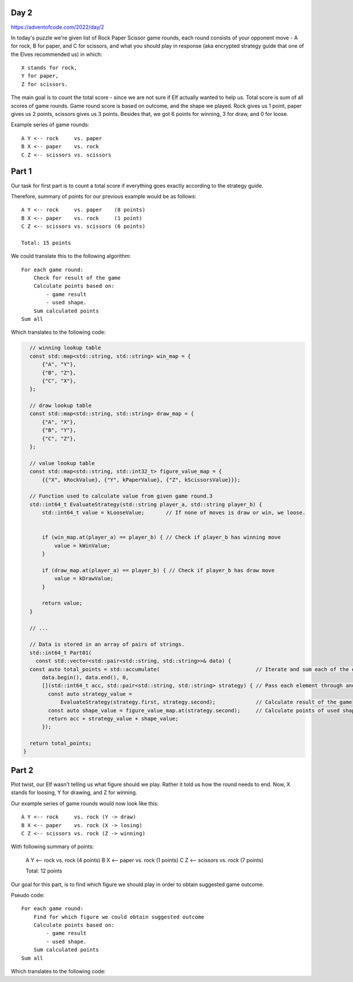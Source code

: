 Day 2
+++++
https://adventofcode.com/2022/day/2

In today's puzzle we're given list of Rock Paper Scissor game rounds,
each round consists of your opponent move - A for rock, B for paper, and C for scissors,
and what you should play in response (aka encrypted strategy guide that one of the Elves recommended us) in which: :: 
  
    X stands for rock,
    Y for paper,
    Z for scissors.

The main goal is to count the total score - since we are not sure if Elf actually wanted to help us.
Total score is sum of all scores of game rounds. Game round score is based on outcome, and the shape we played. 
Rock gives us 1 point, paper gives us 2 points, scissors gives us 3 points.
Besides that, we got 6 points for winning, 3 for draw, and 0 for loose.

Example series of game rounds: ::

    A Y <-- rock     vs. paper
    B X <-- paper    vs. rock
    C Z <-- scissors vs. scissors

Part 1
++++++

Our task for first part is to count a total score if everything goes exactly according to the strategy guide.

Therefore, summary of points for our previous example would be as follows: ::

    A Y <-- rock     vs. paper    (8 points)
    B X <-- paper    vs. rock     (1 point)
    C Z <-- scissors vs. scissors (6 points)

    Total: 15 points

We could translate this to the following algorithm: ::

    For each game round:
        Check for result of the game
        Calculate points based on:
            - game result
            - used shape.
        Sum calculated points
    Sum all

Which translates to the following code:

.. code-block:: cpp

    // winning lookup table
    const std::map<std::string, std::string> win_map = {
        {"A", "Y"},
        {"B", "Z"},
        {"C", "X"},
    };

    // draw lookup table
    const std::map<std::string, std::string> draw_map = {
        {"A", "X"},
        {"B", "Y"},
        {"C", "Z"},
    };

    // value lookup table
    const std::map<std::string, std::int32_t> figure_value_map = {
        {{"X", kRockValue}, {"Y", kPaperValue}, {"Z", kScissorsValue}}};

    // Function used to calculate value from given game round.3
    std::int64_t EvaluateStrategy(std::string player_a, std::string player_b) {
        std::int64_t value = kLooseValue;       // If none of moves is draw or win, we loose.


        if (win_map.at(player_a) == player_b) { // Check if player_b has winning move
            value = kWinValue;
        }

        if (draw_map.at(player_a) == player_b) { // Check if player_b has draw move
            value = kDrawValue;
        }

        return value;
    }

    // ...

    // Data is stored in an array of pairs of strings.
    std::int64_t Part01(
      const std::vector<std::pair<std::string, std::string>>& data) {
    const auto total_points = std::accumulate(                               // Iterate and sum each of the elements
        data.begin(), data.end(), 0,
        [](std::int64_t acc, std::pair<std::string, std::string> strategy) { // Pass each element through anonymous function.
          const auto strategy_value =
              EvaluateStrategy(strategy.first, strategy.second);             // Calculate result of the game
          const auto shape_value = figure_value_map.at(strategy.second);     // Calculate points of used shape
          return acc + strategy_value + shape_value;
        });

    return total_points;
  }


Part 2
++++++

Plot twist, our Elf wasn't telling us what figure should we play.
Rather it told us how the round needs to end. Now, X stands for loosing, Y for drawing, and Z for winning.

Our example series of game rounds would now look like this: ::

    A Y <-- rock     vs. rock (Y -> draw)
    B X <-- paper    vs. rock (X -> losing)
    C Z <-- scissors vs. rock (Z -> winning)

With following summary of points:

    A Y <-- rock     vs. rock (4 points)
    B X <-- paper    vs. rock (1 points)
    C Z <-- scissors vs. rock (7 points)

    Total: 12 points

Our goal for this part, is to find which figure we should play in order to obtain 
suggested game outcome.

Pseudo code: ::

    For each game round:
        Find for which figure we could obtain suggested outcome
        Calculate points based on:
            - game result
            - used shape.
        Sum calculated points
    Sum all

Which translates to the following code:

.. code-block:: cpp
    // Function used to calculate value from suggested outcome
    std::int64_t EvaluateStrategyAsIndicated(std::string player_a,
                                            std::string player_b_outcome) {
      const std::vector<std::string> player_move_set = {"X", "Y", "Z"};
      std::int64_t value = 0;

      const auto find_indicated_value =
          [&](std::int64_t indicated_value) -> std::int64_t {
        std::int64_t result = 0;

        for (const auto& player_move : player_move_set) {                 // Iterate over possible moves
          auto evaluated_value = EvaluateStrategy(player_a, player_move);

          if (evaluated_value == indicated_value) {                       // Check if any of the player moves gives us expected outcome
            result = indicated_value + figure_value_map.at(player_move);
            break;
          }
        }

        return result;
      };

      // we also check for loss in this example, cause we don't yet know
      // what figure would be used.
      if (player_b_outcome == "X" /* loose */) {                          // check for loos
        value = find_indicated_value(kLooseValue);
      }

      if (player_b_outcome == "Y" /* draw */) {                           // check for draw
        value = find_indicated_value(kDrawValue);
      }

      if (player_b_outcome == "Z" /* win */) {                            // Check for win
        value = find_indicated_value(kWinValue);
      }

      return value;
    }

    // ...

    // data is also stored in an array of pairs of strings.
    std::int64_t Part02(
        const std::vector<std::pair<std::string, std::string>>& data) {
      const auto total_points = std::accumulate(
        data.begin(), data.end(), 0,
        [](std::int64_t acc, std::pair<std::string, std::string> strategy) {
            const auto strategy_value =
                EvaluateStrategyAsIndicated(strategy.first, strategy.second); // Calculate result of the game (includes points for used shape)
            return acc + strategy_value;
        });

      return total_points;
    }
